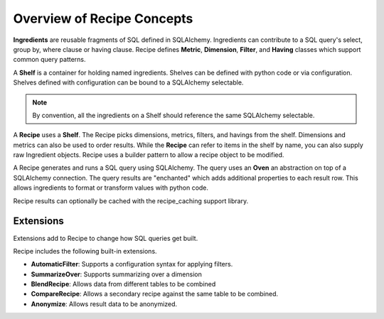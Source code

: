 .. _concepts_overview:

Overview of Recipe Concepts
===========================

**Ingredients** are reusable fragments of SQL defined in SQLAlchemy. Ingredients
can contribute to a SQL query's select, group by, where clause or having clause.
Recipe defines **Metric**, **Dimension**, **Filter**, and **Having**
classes which support common query patterns.

A **Shelf** is a container for holding named ingredients. 
Shelves can be defined with python code or via configuration.
Shelves defined with configuration can be bound to a SQLAlchemy selectable.

.. note::

    By convention, all the ingredients on a Shelf should reference the same SQLAlchemy selectable.

A **Recipe** uses a **Shelf**. The Recipe picks dimensions, metrics, filters,
and havings from the shelf. Dimensions and metrics can also be used to order results.
While the **Recipe** can refer to items in the shelf by name, you can also supply
raw Ingredient objects. Recipe uses a builder pattern to allow a recipe object to be 
modified.

A Recipe generates and runs a SQL query using SQLAlchemy. The query uses an **Oven**
an abstraction on top of a SQLAlchemy connection. The query results are "enchanted"
which adds additional properties to each result row. This allows ingredients to 
format or transform values with python code.

Recipe results can optionally be cached with the recipe_caching support library.

Extensions
----------

Extensions add to Recipe to change how SQL queries get built.

Recipe includes the following built-in extensions.

* **AutomaticFilter**: Supports a configuration syntax for applying filters.
* **SummarizeOver**: Supports summarizing over a dimension
* **BlendRecipe**: Allows data from different tables to be combined
* **CompareRecipe**: Allows a secondary recipe against the same table to be combined.
* **Anonymize**: Allows result data to be anonymized.
